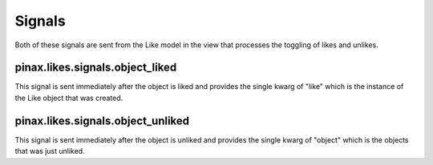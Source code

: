 .. _signals:

Signals
=======

Both of these signals are sent from the Like model in the view that
processes the toggling of likes and unlikes.


pinax.likes.signals.object_liked
^^^^^^^^^^^^^^^^^^^^^^^^^^^

This signal is sent immediately after the object is liked and
provides the single kwarg of "like" which is the instance of the
Like object that was created.


pinax.likes.signals.object_unliked
^^^^^^^^^^^^^^^^^^^^^^^^^^^^^

This signal is sent immediately after the object is unliked and
provides the single kwarg of "object" which is the objects that was
just unliked.
